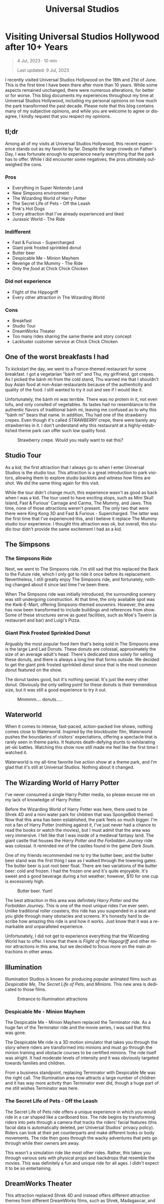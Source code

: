 #+title: Universal Studios
#+LANGUAGE: en
#+options: toc:nil
#+OPTIONS: ':nil

#+options: toc:nil

* Visiting Universal Studios Hollywood after 10+ Years

#+begin_quote
4 Jul, 2023 · 10 min

Last updated: 9 Jul, 2023
#+end_quote

I recently visited Universal Studios Hollywood on the 18th and 21st of June.
This is the first time I have been there after more than 10 years. While some
aspects remained unchanged, there were numerous alterations, for better or for
worse. This blog documents my experiences throughout my time at Universal
Studios Hollywood, including my personal opinions on how much the park
transformed the past decade.  Please note that this blog contains many of my
subjective opinions, and while you are welcome to agree or disagree, I kindly
request that you respect my opinions.

#+HTML: <img src="https://res.cloudinary.com/buraiyen/image/upload/c_scale,w_1200,f_auto/v1620240510/BEN_Website/blog/Universal/BEN_universal_globe.webp" alt="Universal Studios globe" loading="lazy" />

** tl;dr
Among all of my visits at Universal Studios Hollywood, this recent experience
stands out as my favorite by far. Despite the large crowds on Father's Day, I
was fortunate enough to experience nearly everything that the park has to
offer. While I did encounter some negatives, the pros ultimately outweighed the
cons.

*** Pros
+ Everything in Super Nintendo Land
+ New Simpsons environment
+ The Wizarding World of Harry Potter
+ The Secret Life of Pets - Off the Leash
+ Pink's Hot Dogs
+ Every attraction that I've already experienced and liked
+ Jurassic World - The Ride

*** Indifferent
+ Fast & Furious - Supercharged
+ Giant pink frosted sprinkled donut
+ Butter beer
+ Despicable Me - Minion Mayhem
+ Revenge of the Mummy - The Ride
+ Only the /food/ at Chick Chick Chicken

*** Did not experience
+ Flight of the Hippogriff
+ Every other attraction in The Wizarding World

*** Cons
+ Breakfast
+ Studio Tour
+ DreamWorks Theater
+ Too many rides sharing the same theme and story concept
+ Lackluster customer service at Chick Chick Chicken

** One of the worst breakfasts I had
To kickstart the day, we went to a France-themed restaurant for some breakfast.
I got a vegetarian "bánh mì" and Thu, my girlfriend, got crepes. As I picked the bánh
mì from the cold stand, Thu warned me that I shouldn't buy Asian food
at non-Asian restaurants because of the authenticity and quality of the food. I
still wanted to try it out and see if I would like it.

Unfortunately, the bánh mì was terrible. There was no protein in it, not even
tofu, and only consited of vegetables. Its tastes had no resemblance to the
authentic flavors of traditional bánh mì, leaving me confused as to why this
"bánh mì" bears that name. In addition, Thu had one of the strawberry
crepes.  Even though it's called /STRAWBERRY/ crepe, there were barely any
strawberries in it.  I don't understand why this restaurant at a highly-established
theme park can offer such low quality food.

#+HTML: <figure>
#+HTML: <img src="https://res.cloudinary.com/buraiyen/image/upload/c_scale,w_800,f_auto/v1620240510/BEN_Website/blog/Universal/BEN_crepe.webp" alt="Plate of strawberry crepe" loading="lazy" />
#+HTML: <figcaption>Strawberry crepe. Would you really want to eat this?</figcaption>
#+HTML: </figure>

** Studio Tour
As a kid, the first attraction that I always go to when I enter Universal
Studios is the studio tour. This attraction is a great introduction to park
visitors, allowing them to explore studio backlots and witness how films are
shot. We did the same thing again for this visit.

While the tour didn't change much, this experience wasn't as good as back when I
was a kid. The tour used to have exciting stops, such as Mini Skull Island, Fast
& Furious' Carnage and Carma, The Mummy, and Jaws. This time, none of those
attractions weren't present. The only two that were there were King Kong 3D and
Fast & Furious - Supercharged. The latter was the first time that I've
experienced this, and I believe it replace The Mummy studio tour experience.  I
thought this attraction was ok, but overall, this studio tour didn't provide the
same excitement I had as a kid.

** The Simpsons
*** The Simpsons Ride
Next, we went to The Simpsons ride. I'm still sad that this replaced the Back to
the Future ride, which I only got to ride it once before its replacement.
Nevertheless, I still greatly enjoy The Simpsons ride, and fortunately, nothing
changed about it since last time I've been there.

When The Simpsons ride was initially introduced, the surrounding scenery was
still undergoing construction. At that time, the only available spot was the
Kwik-E-Mart, offering Simpsons-themed souvenirs. However, the area has now been
transformed to include buildings and references from show. Some of these
structures serve as guest facilities, such as Moe's Tavern (a restaurant and
bar) and Luigi's Pizza.

*** Giant Pink Frosted Sprinkled Donut
Arguably the most popular food item that's being sold in The Simpsons area is
the large Lard Lad Donuts. These donuts are colossal, approximately the size of
an average adult's head. There's dedicated store solely for selling these
donuts, and there is always a long line that forms outside. We decided to get
the giant pink frosted sprinkled donut since that is the most common donut
featured on the show.

The donut tastes good, but it's nothing special. It's just like every other
donut. Obviously the only selling point for these donuts is their tremendous
size, but it was still a good experience to try it out.

#+HTML: <figure>
#+HTML: <img src="https://res.cloudinary.com/buraiyen/image/upload/c_scale,w_1200,f_auto/v1620240510/BEN_Website/blog/Universal/BEN_donut.webp" alt="Holding a giant pink donut with a surprised face" loading="lazy" />
#+HTML: <figcaption>Mmmmm.... donuts.....</figcaption>
#+HTML: </figure>

** Waterworld
When it comes to intense, fast-paced, action-packed live shows, nothing comes
close to Waterworld. Inspired by the blockbuster film, Waterworld pushes the
boundaries of visitors' expectations, offering a spectacle that is rarely seen
in theme parks. It features death-defying stunts to exhilarating jet-ski
battles. Watching this show now still made me feel like the first time I watched
it.

Waterworld is my all-time favorite live action show at a theme park, and I'm
glad that it's still at Universal Studios. Nothing about it changed.

** The Wizarding World of Harry Potter
I've never consumed a single Harry Potter media, so please excuse me on my lack
of knowledge of Harry Potter.

Before the Wizarding World of Harry Potter was here, there used to be Shrek 4D
and a mini water park for children that was SpongeBob themed. Now that this area
has been established, the park feels so much bigger. I'm not a fan of Harry
Potter (nothing against it, I've just never had a chance to read the books or
watch the movies), but I must admit that the area was very immersive. I felt
like that I was inside of a medieval fantasy land. The giant castle that
houses the /Harry Potter and the Forbidden Journey/ ride was colossal. It reminded me of the
castles found in the game /Dark Souls/.

#+HTML: <img src="https://res.cloudinary.com/buraiyen/image/upload/c_scale,w_1200,f_auto/v1620240510/BEN_Website/blog/Universal/BEN_castle.webp" alt="Thu standing in front of Harry Potter castle" loading="lazy" />

One of my friends recommended me to try the butter beer, and the butter beer
stand was the first thing I saw as I walked through the towering gates. The
butter beer is just root beer float. There are two variations of the butter
beer: cold and frozen. I had the frozen one and it's quite enjoyable. It's sweet
and a good beverage during a hot weather; however, $10 for one cup is
excessively high.

#+HTML: <figure>
#+HTML: <img src="https://res.cloudinary.com/buraiyen/image/upload/c_scale,w_1200,f_auto/v1620240510/BEN_Website/blog/Universal/BEN_butterbeer.webp" alt="Holding a butter beer cup" loading="lazy" />
#+HTML: <figcaption>Butter beer. Yum!</figcaption>
#+HTML: </figure>

The best attraction in this area was definitely /Harry Potter and the Forbidden Journey/. This is one of the most unique rides I've ever seen. Unlike traditional
roller coasters, this ride has you suspended in a seat and you glide through many
obstacles and screens. It's honestly hard to describe how amazing this ride is and
how it works. Just know that it was a remarkable and unparalleled experience.

Unfortunately, I did not get to experience everything that the Wizarding World has
to offer. I know that there is /Flight of the Hippogriff/ and other minor attractions
in this area, but we decided to focus more on the main attractions in other areas.

** Illumination
Illumination Studios is known for producing popular animated films such
as /Despicable Me/, /The Secret Life of Pets/, and /Minions/. This new area is
dedicated to those films.

#+HTML: <figure>
#+HTML: <img src="https://res.cloudinary.com/buraiyen/image/upload/c_scale,w_1200,f_auto/v1620240510/BEN_Website/blog/Universal/BEN_funland.webp" alt="Entrance to Funland" loading="lazy" />
#+HTML: <figcaption>Entrance to Illumination attractions</figcaption>
#+HTML: </figure>

*** Despicable Me - Minion Mayhem
The Despicable Me - Minion Mayhem replaced the Terminator ride. As a huge fan of the
Terminator ride and the movie series, I was sad that this was gone.

The Despicable Me ride is a 3D motion simulator that takes you through the story
where riders are transformed into minions and must go through the minion training
and obstacle courses to be certified minions.  The ride itself was alright. It
had moderate levels of intensity and it was obviously targeted towards families and
children.

From a business standpoint, replacing Terminator with Despicable Me was the
right call. The Illumination area now attracts a large number of children and it
has way more activity than Terminator ever did, though a huge part of me still
wishes Terminator was here.

*** The Secret Life of Pets - Off the Leash
The Secret Life of Pets ride offers a unique experience in which you would ride
in a car shaped like a cardboard box. The ride begins by transforming riders
into pets through a camera that tracks the riders' facial features (this facial
data is automatically deleted, per Universal Studios' privacy policy). Riders
can look at their pet counterparts and make different looks or body movements.
The ride then goes through the wacky adventures that pets go through while their
owners are away.

This wasn't a simulation ride like most other rides. Rather, this takes you
through various sets with physical props and backdrops that resemble the movies.
This was definitely a fun and unique ride for all ages. I didn't expect it to be
so entertaining.

** DreamWorks Theater
This attraction replaced Shrek 4D and instead offers different attraction themes
from different DreamWorks films, such as Shrek, Madagascar, and Kung Fu Panda.
The theme when I visited was Kung Fu Panda. I was hoping this attraction would
be the same or better quality compared to Shrek 4D. Unfortunately, this is way
worse than Shrek 4D. In Shrek 4D, it was presented like an actual movie with
special effects, like water sprinkling on the audience and the sensation of bugs
crawling underneath your feet.

As I experienced the DreamWorks Theater, I noticed a very similar pattern with
the rides I've been on. Most of them follow the same format of a 3D simulation
where the riders follow the characters on a journey through excitement and
danger.  DreamWorks Theater follows this same format, which makes the attraction
very predictable and boring.

** Lunch
We've got lunch at Pink's Hot Dogs since I wanted to give Thu the
experience of a renowned, local, and famous hot dog restaurant.

The hot dogs were delicious. However, the chili inside my hot dog was
problematic at it was too hot or too cumbersome for the bun. This made the bun
break off, spilling the insides onto the plate. I had to eat the rest of the hot
dog with a fork. Despite the inconvenience, the hot dogs were still enjoyable.

#+HTML: <figure>
#+HTML: <img src="https://res.cloudinary.com/buraiyen/image/upload/c_scale,w_1200,f_auto/v1620240510/BEN_Website/blog/Universal/BEN_hotdog.webp" alt="Hot dogs at Pink's Hot Dogs" loading="lazy" />
#+HTML: <figcaption>Hot dogs at Pink's Hot Dogs</figcaption>
#+HTML: </figure>

** Super Nintendo Land
Super Nintendo Land opened in early 2023, and I was fortunate enough to have the
opportunity to experience it. As we approached the entrance, we had to go
through the green pipe, just like in the Mario video games to enter the area.
Walking through the green pipe had enchanting rainbow LED lights and played the
familiar sound of descending pipes.

Upon exiting the pipe, we found ourselves inside of Princess Peach's castle.
The atmosphere and design of the castle were heavily inspired by the iconic
castle from Super Mario 64. It truly felt like stepping into the world of
Mario.

Leaving Peach's castle behind, I was immediately captivated by the immersive
environment surrounding me. It was as if I had been transported into a real-life
Mushroom Kingdom. Everywhere I looked, I saw familiar elements such as lush grassy
hills, green pipes with pirahna plants, rotating coins, brick and power-up
blocks, goombas, koopas, Yoshi, and much more. The attention to detail was
astounding, and there were hidden surprises for those observant enough to spot
them.

#+HTML: <figure>
#+HTML: <img src="https://res.cloudinary.com/buraiyen/image/upload/c_scale,w_1200,f_auto/v1620240510/BEN_Website/blog/Universal/BEN_greenhills.webp" alt="Green hills found in Mario games" loading="lazy" />
#+HTML: <figcaption>Green hills found in Mario games</figcaption>
#+HTML: </figure>

#+HTML: <img src="https://res.cloudinary.com/buraiyen/image/upload/c_scale,w_1200,f_auto/v1620240510/BEN_Website/blog/Universal/BEN_mushroom.webp" alt="Thu sitting underneath a giant mushroom" loading="lazy" />

#+HTML: <figure>
#+HTML: <img src="https://res.cloudinary.com/buraiyen/image/upload/c_scale,w_1200,f_auto/v1620240510/BEN_Website/blog/Universal/BEN_pirahna.webp" alt="Pirahna plant emerging from a green pipe" loading="lazy" />
#+HTML: <figcaption>A pirahna plant!</figcaption>
#+HTML: </figure>

Super Nintendo Land truly exceeded my expectations with its meticulous design
and faithful recreation of the Mario universe. It was an unforgettable
experience that brought the beloved video game series to life in a way that
delighted both young and old fans alike.

#+HTML: <figure>
#+HTML: <img src="https://res.cloudinary.com/buraiyen/image/upload/c_scale,w_1200,f_auto/v1620240510/BEN_Website/blog/Universal/BEN_mario_luigi.webp" alt="Me and Thu standing next to Mario and Luigi" loading="lazy" />
#+HTML: <figcaption>Let's-a-go!</figcaption>
#+HTML: </figure>


*** Mario Kart: Bowser's Challenge
This ride is the main attraction of the area. The wait was 90 minutes, the
longest I had to wait for an attraction that day, but I hoped that it would be
worth it.  The queue line crosses through Bowser's Castle, and just like any
other area in Super Mario World, there is so much attention to detail. There are
racing trophies, a towering statue of Bowser, a Bob-Omb factory, and more. Among
my favorites were the bookshelves whose book titles are references to the Mario
Kart games. Such includes "The History of Moo Moo Farm" and one that shows
shortcuts in several Mario Kart maps.

#+HTML: <figure>
#+HTML: <img src="https://res.cloudinary.com/buraiyen/image/upload/c_scale,w_1200,f_auto/v1620240510/BEN_Website/blog/Universal/BEN_bowsers_castle.webp" alt="Entrance to Bowser's castle" loading="lazy" />
#+HTML: <figcaption>Entrance to Bowser's castle</figcaption>
#+HTML: </figure>

#+HTML: <img src="https://res.cloudinary.com/buraiyen/image/upload/c_scale,w_1200,f_auto/v1620240510/BEN_Website/blog/Universal/BEN_bowser_statue.webp" alt="Thu standing in front of Bowser's statue" loading="lazy" />

As for the ride itself, words cannot adequately convey my level of amazement.
Each car accommodates four riders, and each individual can control the direction
of the kart. Equipped with interactive glasses, riders are immersed in the world
of Team Mario and Team Bowser, engaging in a thrilling competition. Using
buttons on the steering wheel, we had the exhilarating opportunity to launch
shells at Team Bowser while also collecting powerup blocks. Throughout the ride,
we ventured through iconic Mario Kart tracks, including Bowser's Castle and
Rainbow Road.

Among all the rides I've experienced at Universal Studios, this one undoubtedly
claims the top spot. Its innovative features, interactive gameplay, and the
sheer joy of participating in a real-life Mario Kart race left an indelible
mark. This is an experience that I will never forget.

** Other Lower Lot Attractions

#+HTML: <figure>
#+HTML: <img src="https://res.cloudinary.com/buraiyen/image/upload/c_scale,w_1200,f_auto/v1620240510/BEN_Website/blog/Universal/BEN_universal_sunset.webp" alt="Thu standing behind lower lot and sunset" loading="lazy" />
#+HTML: <figcaption>Perfect sunset moment in the lower lot</figcaption>
#+HTML: </figure>

*** Jurassic World
Jurassic World is a boat ride that takes riders through dinosaur habitats. The
travel suddenly takes a dangerous turn where carnivorous dinosaurs are let
loose.

The ride is essentially the same as the Jurassic Park ride, with
the only difference being the updated environments that give it a more modern
and futuristic feel.

*** Transformers 3D
I /most likely/ have been on the Transformers ride before as a kid. Either way, it
was a very fun and fast-paced 3D ride that has riders transporting the All-Spark
to a safe location while the Autobots and Decepticons are battling each other.

*** The Mummy
This is my first time experiencing The Mummy ride since I have always been
scared of roller coasters as a kid. The ride incorporates cinematic elements,
takes place in a dark setting, and even features reverse tracks. Although it
wasn't too intense, it provided a nice and memorable experience.

I guess my only complaint is that the ride wasn't too dark. Even inside the dark
room, I was still able to see the track paths, which somewhat diminished the
immersive experience for me.

** Dinner
We ate at Chick Chick Chicken at the City Walk for dinner. We ordered the
Asian-Style Chicken Sandwich and the Nashville Hot Chicken Sandwich. The food
here ranks between "good" and "great." They're tasty, can make you full for
hours, but they're nothing really special.

However, the customer service here is non-existent. I can tell that the employees
there don't want to be there and don't care about providing quality service.
For those reasons, I wouldn't go here again unless they improve their service.

#+HTML: <figure>
#+HTML: <img src="https://res.cloudinary.com/buraiyen/image/upload/c_scale,w_1200,f_auto/v1620240510/BEN_Website/blog/Universal/BEN_chicken_sandwiches.webp" alt="From left to right: Nashville Hot Chicken Sandwich and Asian-Style Chicken Sandwich" loading="lazy" />
#+HTML: <figcaption>From left to right: Nashville Hot Chicken Sandwich and Asian-Style Chicken Sandwich</figcaption>
#+HTML: </figure>

** Conclusion
I had a blast with my experiences at Universal Studios. Super Nintendo Land
was once of the best places I've been in a theme park. Even though there were
some negatives at my visit, the pros outweighed the cons. Universal Studios
is a must-visit destination for California residents or tourists.

#+HTML: <figure>
#+HTML: <img src="https://res.cloudinary.com/buraiyen/image/upload/c_scale,w_800,f_auto/v1620240510/BEN_Website/blog/Universal/BEN_universal_neon_sign.webp" alt="Me and Thu sitting in front of the Universal Studios neon sign" loading="lazy" />
#+HTML: <figcaption>What an amazing time!</figcaption>
#+HTML: </figure>
